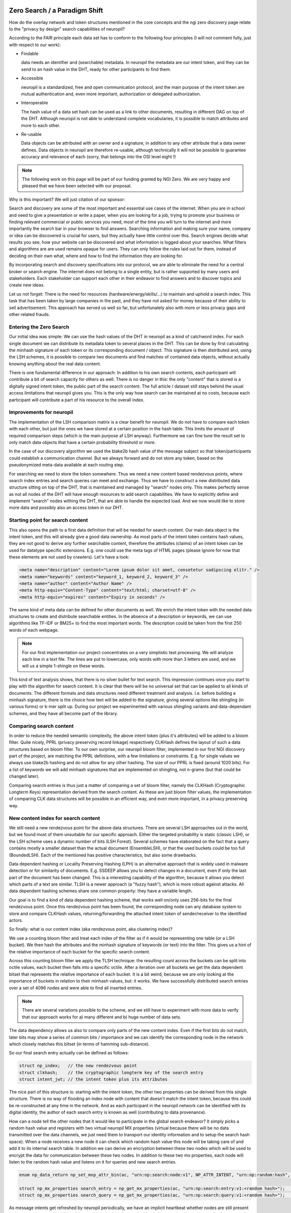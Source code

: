 ..
  SPDX-FileCopyrightText: 2016-2021 by pi-lar GmbH
..
  SPDX-License-Identifier: OSL-3.0

Zero Search / a Paradigm Shift
==============================

How do the overlay network and token structures mentioned in the core concepts and the ngi zero 
discovery page relate to the "privacy by design" search capabilities of neuropil?

According to the FAIR principle each data set has to conform to the following four principles 
(I will not comment fully, just with respect to our work):

- Findable

  data needs an identifier and (searchable) metadata. In neuropil the metadata are 
  our intent token, and they can be send to an hash value in the DHT, ready for other
  participants to find them.

- Accessible

  neuropil is a standardized, free and open communication protocol, and the main 
  purpose of the intent token are mutual authentication and, even more important, 
  authorization or delegated authorization. 

- Interoperable

  The hash value of a data set hash can be used as a link to other documents, resulting
  in different DAG on top of the DHT. Although neuropil is not able to understand 
  complete vocabularies, it is possible to match attributes and more to each other. 

- Re-usable

  Data objects can be attributed with an owner and a signature, in addition to any other 
  attribute that a data owner defines. Data objects in neuropil are therefore re-usable, 
  although technically it will not be possible to guarantee accuracy and relevance of each 
  (sorry, that belongs into the OSI level eight !)


.. NOTE::
   The following work on this page will be part of our funding granted by NGI Zero.
   We are very happy and pleased that we have been selected with our proposal.

.. image:: _static/ngizero.png
   :align: left
   :alt: NGI Zero discovery
   :target: https://www.ngi.eu/about/ngi-zero/


Why is this important? We will just citation of our sponsor:

Search and discovery are some of the most important and essential use cases of the internet. 
When you are in school and need to give a presentation or write a paper, when you are looking 
for a job, trying to promote your business or finding relevant commercial or public services 
you need, most of the time you will turn to the internet and more importantly the search bar 
in your browser to find answers. Searching information and making sure your name, company or 
idea can be discovered is crucial for users, but they actually have little control over this. 
Search engines decide what results you see, how your website can be discovered and what information 
is logged about your searches. What filters and algorithms are are used remains opaque for users. 
They can only follow the rules laid out for them, instead of deciding on their own what, where 
and how to find the information they are looking for.

By incorporating search and discovery specifications into our protocol, we are able to eliminate 
the need for a central broker or search engine. The internet does not belong to a single entity, 
but is rather supported by many users and stakeholders. Each stakeholder can support each other 
in their endeavor to find answers and to discover topics and create new ideas.

Let us not forget: There is the need for resources (hardware/energy/skills/...) to maintain and 
uphold a search index. This task that has been taken by large companies in the past, and they have
not asked for money because of their ability to sell advertisement. This approach has served us
well so far, but unfortunately also with more or less privacy gaps and other related frauds.


Entering the Zero Search
************************

Our initial idea was simple: We can use the hash values of the DHT in neuropil as a kind of
catchword index. For each single document we can distribute its metadata token to several
places in the DHT. This can be done by first calculating the minhash signature of each token
or its corresponding document / object. This signature is then distributed and, using the LSH
schemes, it is possible to compare two documents and find matches of contained data objects, 
without actually knowing anything about the real data content.

There is one fundamental difference in our approach: In addition to his own search 
contents, each participant will contribute a bit of search capacity for others as well. 
There is no danger in this: the only "content" that is stored is a digitally signed intent token, 
the public part of the search content. The full article / dataset still stays behind the usual 
access limitations that neuropil gives you. This is the only way how search can be maintained 
at no costs, because each participant will contribute a part of his resource to the overall index.


Improvements for neuropil
*************************

The implementation of the LSH comparison matrix is a clear benefit for neuropil. 
We do not have to compare each token with each other, but just the ones we have 
stored at a certain position in the hash table. This limits the amount of required 
comparison steps (which is the main purpose af LSH anyway). Furthermore we can fine 
tune the result set to only match data objects that have a certain probability threshold or more. 

In the case of our discovery algorithm we used the blake2b hash value of the message subject
so that token/participants could establish a communication channel. But we always forward and do 
not store any token, based on the pseudonymized meta-data available at each routing step. 

For searching we need to store the token somewhere. Thus we need a new content based rendezvous points, 
where search index entries and search queries can meet and exchange. Thus we have to construct a new 
distributed data structure sitting on top of the DHT, that is maintained and managed by "search" nodes 
only. This makes perfectly sense as not all nodes of the DHT will have enough resources to add search 
capabilities. We have to explicitly define and implement "search" nodes withing the DHT, that are able
to handle the expected load. And we now would like to store more data and possibly also an access token 
in our DHT. 


Starting point for search content
*********************************

This also opens the path to a first data definition that will be needed for search content. Our 
main data object is the intent token, and this will already give a good data ownership. As most 
parts of the intent token contains hash values, they are not good to derive any further searchable
content, therefore the attributes (claims) of an intent token can be used for datatype specific extensions.
E.g. one could use the meta tags of HTML pages (please ignore for now that these elements are not used 
by crawlers). Let's have a look:


.. code-block:: html

   <meta name="description" content="Lorem ipsum dolor sit amet, consetetur sadipscing elitr." /> 
   <meta name="keywords" content="keyword_1, keyword_2, keyword_3" /> 
   <meta name="author" content="Author Name" /> 
   <meta http-equiv="Content-Type" content="text/html; charset=utf-8" /> 
   <meta http-equiv="expires" content="Expiry in seconds" /> 


The same kind of meta data can be defined for other documents as well. We enrich the intent token
with the needed data structures to create and distribute searchable entities. In the absence of a 
description or keywords, we can use algorithms like TF-IDF or BM25+ to find the most important words. 
The description could be taken from the first 250 words of each webpage.

.. NOTE::
   For our first implementation our project concentrates on a very simplistic text processing.
   We will analyze each line in a text file. The lines are put to lowercase, only words with more
   than 3 letters are used, and we will us a simple 1-shingle on these words.


This kind of text analysis shows, that there is no silver bullet for text search. This impression 
continues once you start to play with the algorithm for search content. It is clear that there will 
be no universal set that can be applied to all kinds of documents. The different formats and data 
structures need different treatment and analysis. I.e. before building a minhash signature, there is 
the choice how text will be added to the signature, giving several options like shingling (in
various forms) or k-mer split up. During our project we experimented with various shingling variants
and data-dependant schemes, and they have all become part of the library.


.. raw:: html
    :file: ./search_process_1.svg


Comparing search content
************************

In order to reduce the needed semantic complexity, the above intent token (plus it's attributes) will be 
added to a bloom filter. Quite nicely, PPRL (privacy preserving record linkage) respectively CLKHash 
defines the layout of such a data structures based on bloom filter. To our own surprise, our neuropil 
bloom filter, implemented in our first NGI discovery part of the project, are matching the PPRL 
definitions, with a few limitations or constraints. E.g. for single values we always use blake2b 
hashing and do not allow for any other hashing. The size of our PPRL is fixed (around 1020 bits). 
For a list of keywords we will add minhash signatures that are implemented on shingling, not n-grams 
(but that could be changed later).

Comparing search entries is thus just a matter of comparing a set of bloom filter, namely the CLKHash 
(Cryptographic Longterm Keys) representation derived from the search content. As these are just bloom
filter values, the implementation of comparing CLK data structures will be possible in an efficient way,
and even more important, in a privacy preserving way.


New content index for search content
************************************

We still need a new rendezvous point for the above data structures. There are several LSH approaches
out in the world, but we found most of them unsuitable for our specific approach. Either the targeted
probability is static (classic LSH), or the LSH scheme uses a dynamic number of bits (LSH Forest). 
Several schemes have elaborated on the fact that a query contains mostly a smaller dataset than the
actual document (EnsembleLSH), or that the used buckets could be too full (BoundedLSH). Each of the 
mentioned has positive characteristics, but also some drawbacks. 

Data dependent hashing or Locality Preserving Hashing (LPH) is an alternative approach that is widely
used in malware detection or for similarity of documents. E.g. SSDEEP allows you to detect changes in 
a document, even if only the last part of the document has been changed. This is a interesting
capability of the algorithm, because it allows you detect which parts of a text are similar. TLSH is
a newer approach (a "fuzzy hash"), which is more robust against attacks. All data dependent hashing 
schemes share one common property: they have a variable length.

Our goal is to find a kind of data dependent hashing scheme, that works well on/only uses 256-bits 
for the final rendezvous point. Once this rendezvous point has been found, the corresponding node can
any database system to store and compare CLKHash values, returning/forwarding the attached intent token
of sender/receiver to the identified actors. 

So finally: what is our content index (aka rendezvous point, aka clustering index)?

We use a counting bloom filter and treat each index of the filter as if it would be representing one table
(or a LSH bucket). We then hash the attributes and the minhash signature of keywords (or text) into
the filter. This gives us a hint of the relative importance of each bucket for the specific search content.

Across this counting bloom filter we apply the TLSH technique: the resulting count across the buckets
can be split into octile values, each bucket then falls into a specific octile. After a iteration over
all buckets we get the data dependent bitset that represents the relative importance of each bucket.
It is a bit weird, because we are only looking at the importance of buckets in relation to their minhash
values, but: it works. We have successfully distributed search entries over a set of 4096 nodes and were
able to find all inserted entries. 

.. NOTE::
   There are several variations possible to the scheme, and we still have to experiment with more data 
   to verify that our approach works for a) many different and b) huge number of data sets.


The data dependency allows us also to compare only parts of the new content index. Even if the first bits do
not match, later bits may show a series of common bits / importance and we can identify the corresponding 
node in the network which closely matches this bitset (in terms of hamming sub-distance).

So our final search entry actually can be defined as follows:

.. code-block:: javascript

   struct np_index;   // the new rendezvous point
   struct clkhash;    // the cryptographic longterm key of the search entry
   struct intent_jwt; // the intent token plus its attributes


The nice part of this structure is: starting with the intent token, the other two properties can be
derived from this single structure. There is no way of flooding an index node with content that doesn't 
match the intent token, because this could be re-constructed at any time in the network. And as each 
participant in the neuropil network can be identified with its digital identity, the author of each 
search entry is known as well (contributing to data provenance).

How can a node tell the other nodes that it would like to participate in the global search endeavor?
It simply picks a random hash value and registers with two virtual neuropil MX properties (virtual 
because there will be no data transmitted over the data channels, we just need them to transport our
identity information and to setup the search hash space). When a node receives a new node it can check
which random hash value this node will be taking care of and add it to its internal search table. In 
addition we can derive an encryption between these two nodes which will be used to encrypt the data 
for communication between these two nodes. In addition to these two mx properties, each node will 
listen to the random hash value and listens on it for queries and new search entries.

.. code-block:: javascript

   enum np_data_return np_set_mxp_attr_bin(ac, "urn:np:search:node:v1", NP_ATTR_INTENT, "urn:np:random:hash", <random hash value>, NP_PUBLIC_KEY_BYTES);

   struct np_mx_properties search_entry = np_get_mx_properties(ac, "urn:np:search:entry:v1:<random hash>");   // announcing a search node
   struct np_mx_properties search_query = np_get_mx_properties(ac, "urn:np:search:query:v1:<random hash>");   // announcing a search node


As message intents get refreshed by neuropil periodically, we have an implicit heartbeat whether 
nodes are still present in the network or not. In addition it is possible calculate the required 
hash distance that is used internally. As more nodes enter the scene, the hash distance will decrease 
over time, meaning that it is also possible to evict data over time. 

.. raw:: html
    :file: ./search_process_2.svg


The same applies for search content: Search content will be refreshed once a day (the exact timing 
requirements need to be specified). As the search entry is represented by a attenuated bloom filter,
it is possible to decrease the "age" of a search entry without directly loosing it. A refresh of a 
search entry will not add a new dataset, but only the age information of the attenuated bloom filter 
will be increased. Old internet content, that is not refreshed from peers, will vanish automatically 
from the tables over time.

Storing search entries in more than one node (because the hash distance could be the same) will lead 
to a certain degree of fragmentation and double entries. If we discover that fragmentation causes 
problems, we will have to add another metric when adding entries to search nodes.


Querying for data sets works the same as adding entries. Based on our search text it is possible to create 
the search hash value and the query can then be forwarded to the correct rendezvous point. The query object 
itself is a bit different, and can be defined as follows:

.. code-block:: javascript

   uint8_t query_id;             // a query id to correlate replies to send out queries (needed?)
   np_id result_idx;             // the reply subject for incoming results (could be different for each query)
   np_searchentry_t query_entry; // a searchentry, that is used for querying. simply reuse the existing data structure


Search queries travel through the DHT table as search entries. Once the hash distance is closing in, the search entries
can be compared to the search query in each node. The good news is, as the query message travels on, the searching happens
in parallel without any further intervention. The hard part will be to make the search efficient. Searching should
only happen on the least nodes required. 

In addition to the similarity measurement of the bloom filter it will be possible to match the found entries against a set
of required attributes in the search query. This acts as an early "map" of the map-reduce algorithm and filters specific entries. 
E.g. a user could search only for documents that have been verified by a specific third party ("green" content provider),
the signature of this third party can be verified in remote peers already.

Matching results (aka search entries) can then be send back to the query node via the result_idx hash value. Each user can
define his own ranking algorithms, but quite obviously the similarity and how often a document was found plays a crucial
role.


New approach for search metrics
*******************************

In addition we could implement one optional feature: the search query item could be forwarded to the original author 
of the search entry (the necessary data is contained in the intent token). Doing it would give each participant an 
automated metric whether and how often his search entries were found. In fact searching could become a mutual experience,
giving both participants, the searcher and the content provider, the required data and insights. As most data and 
participant in neuropil are identified by their hash value only, the evaluation of search would not impact the privacy
of any participant. The last step, getting in contact with each other, has to be triggered by each user and is left out
of the current implementation (as it could happen through other transport protocols than neuropil anyway). 

Sending search content owners the queries which led to a hit has a high impact: There is doubt that the amount of queries 
could a) be beneficial for the user and b) be handled efficiently by the data owner.


Identities and searching
************************

There is a special problem in the way how neuropil interacts with each other, that is yet documented. If each participant
in the neuropil network can add his search entries, then we open the black hole of authorizations, as we would have to 
authorize everybody when adding search entries or when querying the distributed data structure.

In our first version, we circumvented this: After a node has been added to the list of nodes with a certain hash distance, 
we explicitly allow those nodes that are "near" to our own node to add content or to query for content. In a later setup 
we plan to add verified content only. A search entry needs the seal of a search entry optimizer (SEO) so that it will be 
accepted from nodes. As there could be several SEO provider in the market, the person who would like to share documents 
has to pick one (or more) provider to get his search content online. The proof that a SEO has indeed verified the contents
needs new way of publishing trusted content, but that is (for now) not our main goal.

For our search subjects, to add or query for content, we will use the private mode for message subjects. The private
mode allows to set explicit authorization callbacks per message subject. This decouples the authorization callbacks for 
search entries from the authorization callbacks of the remaining implementation.

.. NOTE::
   Using the private mode for data exchange should be the best practice. Apart from setting a dedicated authorization 
   callback, it allows you to either localize an interface to your identity, or it allows you to hide your interface 
   in the hash space that neuropil uses. 


In addition to this this also allows the creation of different search domains. E.g. during our experiments we have already
seen that different kind of data will need different kind of hashing / minhashing data. (e.g. a news feed has some typical
characteristics that is not the same as for a novel). To overcome these limitations (that also have been mentioned earlier) 
we will allow to seed the private message subjects with a different hash for each of these application domains of search . 
In this way we can layer several search domains which do not interfere with each other. For a client searching for content 
this setup allows to search in different domains at the same time. The results from each domain can then be merged locally 
by his own algorithms deployed locally.


Final thoughts
**************

The NGI ZeroDiscovery project was a challenge for us. To implement our initial idea we had to re-read a lot of the Literature.
Understanding the different algorithms and how they can be applied to solve a specific search problem was the key to build the
solution. And although we have just fully implemented a simple text search, we are very happy with the results. During our
journey we were able to build up capabilities and knowhow that we can apply in other areas. The gained knowledge can be
be applied to other real world problems, and there are enough of them. E.g. in the field of cybersecurity you just have to
think about spam mails, virus detection or fraudulent site indexing where our solution could be applied in a ecosystem. 

We also see several limitations and extension to our chosen approach. The authorization hole mentioned above is one example 
of such a limitation that hinders us to simple move on. But the same hole points us into the right direction: who should
be allowed to add content, algorithms or processes to our distributed search structure? We need a better understanding of
the search process and it's roles and responsibilities. 

Adding search content should not be possible for everybody. Although this sounds harsh the reality is: it is not helpful 
to have garbage in your search index. On one hand we have experienced in our project that understanding and choosing the 
right algorithm is important before adding content. Just pushing content will create search results which will be 
disappointing for everybody (the content owner and the people searching for content). Why do we accept the this quality?  
Are the current search results really the best what can be achieved? I guess no ...

There are so many different data formats our there, why should there be just a single search instance in the world serving 
our search? The monolithic approach to search is hindering all of us, there should be more variety. With the ability 
to host different search domains for different groups we aim to strike a balance, to have several content curators working
together. The algorithms that we have implemented and mixed together are just the technical foundation for collaboration.

As such our open source project is just the starting point for interested groups to establish search domains. In case you
need help with the algorithms: we are there to help you, and we will be able to add more algorithms to the set (this 
could be the role that we will be playing in the game ...).



Links & Literature
==================


`[Approximate Nearest Neighbors.pdf] <http://www.corelab.ntua.gr/~ebamp/oldpage/material/Approximate%20Nearest%20Neighbors.pdf>`_ approximate nearest neighbour / removing the curse of dimensionality

`[CIFF] <https://github.com/osirrc/ciff>`_ Common Index File Format (CIFF)

`[CLKHash] <https://clkhash.readthedocs.io/>`_ CLK Hash

`[composite-patterns] <https://www.exploratorium.edu/blogs/tangents/composite-patterns>`_ visual presentation of prime numbers

`[Coral / DSHT] <https://www.coralcdn.org/docs/coral-iptps03.pdf>`_ Coral / DSHT (distributed sloppy hash table)

`[CRUSH] <https://ceph.com/wp-content/uploads/2016/08/weil-crush-sc06.pdf>`_ CRUSH partitioning protocol

`[Efficient Record Linkage] <http://openproceedings.org/2016/conf/edbt/paper-56.pdf>`_ Efficient Record Linkage Using a Compact Hamming Space

`[Efficient Processing of Hamming-Distance Similarity Search] <http://openproceedings.org/2015/conf/edbt/paper-263.pdf>`_ Efficient Processing of Hamming-Distance-Based Similarity-Search Queries Over MapReduce

`[Information Retrieval in Peer-To-Peer Systems] <http://alumni.cs.ucr.edu/~csyiazti/papers/msc/html/index.html#2381>`_ Information Retrieval in Peer-To-Peer Systems

`[LSH Forest] <http://infolab.stanford.edu/~bawa/Pub/similarity.pdf>`_ LSH Forest

`[LSH] <https://aerodatablog.wordpress.com/2017/11/29/locality-sensitive-hashing-lsh/#E2LSH-ref>`_ Locality Sensitive Hashing

`[P2P Information Retrieval] <http://oak.cs.ucla.edu/~sia/tp3.pdf>`_ P2P Information Retrieval: A self-organizing paradigm

`[PPRL] <https://www.uni-due.de/~hq0215/documents/2013/Schnell_2013_PPRL_ISI.pdf>`_ privacy preserving record linkage (PPRL)

`[Ring Cover Trees] <https://homes.cs.washington.edu/~sham/papers/ml/cover_tree.pdf>`_ ring-cover-trees for ANN

`[Skip Graph] <https://cs-www.cs.yale.edu/homes/shah/pubs/soda2003.pdf>`_ Skip Graph

`[TLSH] <https://tlsh.org/>`_ TresholdLSH (TLSH)

`[Variable Length Hashing] <https://openaccess.thecvf.com/content_cvpr_2016/papers/Ong_Improved_Hamming_Distance_CVPR_2016_paper.pdf>`_ Improved Hamming Distance Search using Variable Length Hashing

`[Wikipedia N-Gram] <https://en.wikipedia.org/wiki/N-gram>`_ n-gram


